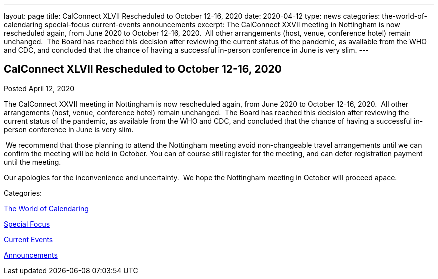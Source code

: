 ---
layout: page
title: CalConnect XLVII Rescheduled to October 12-16, 2020
date: 2020-04-12
type: news
categories: the-world-of-calendaring special-focus current-events announcements
excerpt: The CalConnect XXVII meeting in Nottingham is now rescheduled again, from June 2020 to October 12-16, 2020.  All other arrangements (host, venue, conference hotel) remain unchanged.  The Board has reached this decision after reviewing the current status of the pandemic, as available from the WHO and CDC, and concluded that the chance of having a successful in-person conference in June is very slim.
---

== CalConnect XLVII Rescheduled to October 12-16, 2020

[[node-522]]
Posted April 12, 2020 

The CalConnect XXVII meeting in Nottingham is now rescheduled again, from June 2020 to October 12-16, 2020.&nbsp; All other arrangements (host, venue, conference hotel) remain unchanged.&nbsp; The Board has reached this decision after reviewing the current status of the pandemic, as available from the WHO and CDC, and concluded that the chance of having a successful in-person conference in June is very slim.

&nbsp;We recommend that those planning to attend the Nottingham meeting avoid non-changeable travel arrangements until we can confirm the meeting will be held in October. You can of course still register for the meeting, and can defer registration payment until the meeting.

Our apologies for the inconvenience and uncertainty.&nbsp; We hope the Nottingham meeting in October will proceed apace.



Categories:&nbsp;

link:/news/the-world-of-calendaring[The World of Calendaring]

link:/news/special-focus[Special Focus]

link:/news/current-events[Current Events]

link:/news/announcements[Announcements]

